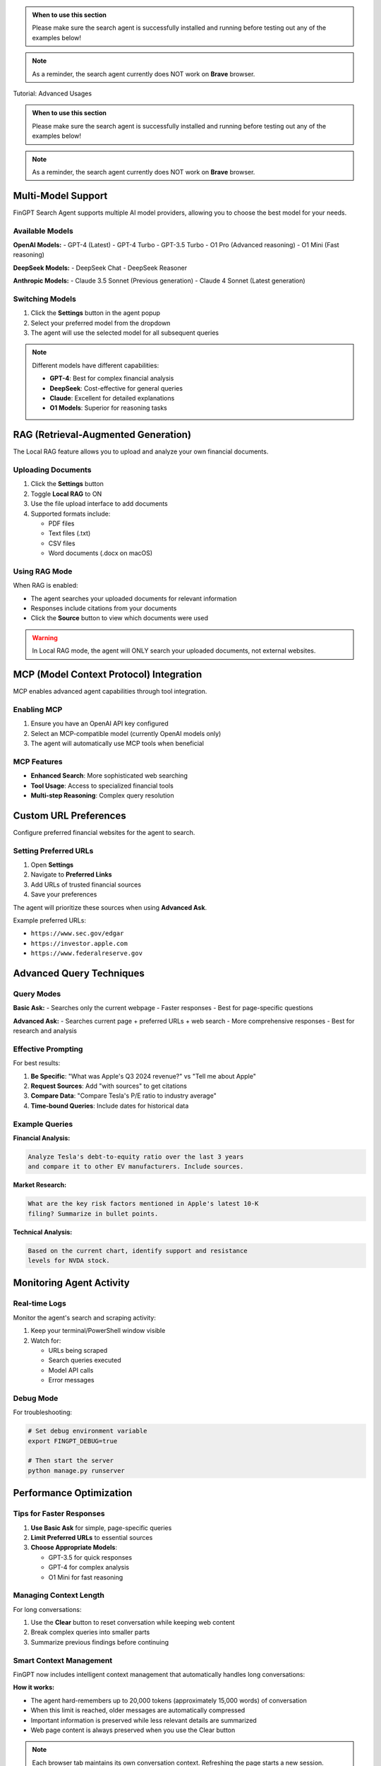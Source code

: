
.. admonition:: When to use this section
   :class: note

   Please make sure the search agent is successfully installed
   and running before testing out any of the examples below!

.. note::
   As a reminder, the search agent currently does NOT work on **Brave** browser.
Tutorial: Advanced Usages

.. admonition:: When to use this section
   :class: note

   Please make sure the search agent is successfully installed
   and running before testing out any of the examples below!

.. note::
   As a reminder, the search agent currently does NOT work on **Brave** browser.

Multi-Model Support
-------------------

FinGPT Search Agent supports multiple AI model providers, allowing you to choose the best model for your needs.

Available Models
~~~~~~~~~~~~~~~~

**OpenAI Models:**
- GPT-4 (Latest)
- GPT-4 Turbo  
- GPT-3.5 Turbo
- O1 Pro (Advanced reasoning)
- O1 Mini (Fast reasoning)

**DeepSeek Models:**
- DeepSeek Chat
- DeepSeek Reasoner

**Anthropic Models:**
- Claude 3.5 Sonnet (Previous generation)
- Claude 4 Sonnet (Latest generation)

Switching Models
~~~~~~~~~~~~~~~~

1. Click the **Settings** button in the agent popup
2. Select your preferred model from the dropdown
3. The agent will use the selected model for all subsequent queries

.. note::
   Different models have different capabilities:
   
   - **GPT-4**: Best for complex financial analysis
   - **DeepSeek**: Cost-effective for general queries
   - **Claude**: Excellent for detailed explanations
   - **O1 Models**: Superior for reasoning tasks

RAG (Retrieval-Augmented Generation)
-------------------------------------

The Local RAG feature allows you to upload and analyze your own financial documents.

Uploading Documents
~~~~~~~~~~~~~~~~~~~

1. Click the **Settings** button
2. Toggle **Local RAG** to ON
3. Use the file upload interface to add documents
4. Supported formats include:
   
   - PDF files
   - Text files (.txt)
   - CSV files
   - Word documents (.docx on macOS)

Using RAG Mode
~~~~~~~~~~~~~~

When RAG is enabled:

- The agent searches your uploaded documents for relevant information
- Responses include citations from your documents
- Click the **Source** button to view which documents were used

.. warning::
   In Local RAG mode, the agent will ONLY search your uploaded documents,
   not external websites.

MCP (Model Context Protocol) Integration
----------------------------------------

MCP enables advanced agent capabilities through tool integration.

Enabling MCP
~~~~~~~~~~~~

1. Ensure you have an OpenAI API key configured
2. Select an MCP-compatible model (currently OpenAI models only)
3. The agent will automatically use MCP tools when beneficial

MCP Features
~~~~~~~~~~~~

- **Enhanced Search**: More sophisticated web searching
- **Tool Usage**: Access to specialized financial tools
- **Multi-step Reasoning**: Complex query resolution

Custom URL Preferences
----------------------

Configure preferred financial websites for the agent to search.

Setting Preferred URLs
~~~~~~~~~~~~~~~~~~~~~~

1. Open **Settings**
2. Navigate to **Preferred Links**
3. Add URLs of trusted financial sources
4. Save your preferences

The agent will prioritize these sources when using **Advanced Ask**.

Example preferred URLs:

- ``https://www.sec.gov/edgar``
- ``https://investor.apple.com``
- ``https://www.federalreserve.gov``

Advanced Query Techniques
-------------------------

Query Modes
~~~~~~~~~~~

**Basic Ask:**
- Searches only the current webpage
- Faster responses
- Best for page-specific questions

**Advanced Ask:**
- Searches current page + preferred URLs + web search
- More comprehensive responses
- Best for research and analysis

Effective Prompting
~~~~~~~~~~~~~~~~~~~

For best results:

1. **Be Specific**: "What was Apple's Q3 2024 revenue?" vs "Tell me about Apple"
2. **Request Sources**: Add "with sources" to get citations
3. **Compare Data**: "Compare Tesla's P/E ratio to industry average"
4. **Time-bound Queries**: Include dates for historical data

Example Queries
~~~~~~~~~~~~~~~

**Financial Analysis:**

.. code-block:: text

   Analyze Tesla's debt-to-equity ratio over the last 3 years 
   and compare it to other EV manufacturers. Include sources.

**Market Research:**

.. code-block:: text

   What are the key risk factors mentioned in Apple's latest 10-K 
   filing? Summarize in bullet points.

**Technical Analysis:**

.. code-block:: text

   Based on the current chart, identify support and resistance 
   levels for NVDA stock.

Monitoring Agent Activity
-------------------------

Real-time Logs
~~~~~~~~~~~~~~

Monitor the agent's search and scraping activity:

1. Keep your terminal/PowerShell window visible
2. Watch for:
   
   - URLs being scraped
   - Search queries executed
   - Model API calls
   - Error messages

Debug Mode
~~~~~~~~~~

For troubleshooting:

.. code-block:: bash

   # Set debug environment variable
   export FINGPT_DEBUG=true
   
   # Then start the server
   python manage.py runserver

Performance Optimization
------------------------

Tips for Faster Responses
~~~~~~~~~~~~~~~~~~~~~~~~~

1. **Use Basic Ask** for simple, page-specific queries
2. **Limit Preferred URLs** to essential sources
3. **Choose Appropriate Models**:
   
   - GPT-3.5 for quick responses
   - GPT-4 for complex analysis
   - O1 Mini for fast reasoning

Managing Context Length
~~~~~~~~~~~~~~~~~~~~~~~

For long conversations:

1. Use the **Clear** button to reset conversation while keeping web content
2. Break complex queries into smaller parts
3. Summarize previous findings before continuing

Smart Context Management
~~~~~~~~~~~~~~~~~~~~~~~~

FinGPT now includes intelligent context management that automatically handles long conversations:

**How it works:**

- The agent hard-remembers up to 20,000 tokens (approximately 15,000 words) of conversation
- When this limit is reached, older messages are automatically compressed
- Important information is preserved while less relevant details are summarized
- Web page content is always preserved when you use the Clear button

.. note::
   Each browser tab maintains its own conversation context. Refreshing the page starts a new session.

Troubleshooting Advanced Features
---------------------------------

Common Issues
~~~~~~~~~~~~~

**RAG not finding documents:**

- Ensure documents are properly formatted
- Check file upload succeeded
- Verify RAG mode is enabled

**MCP features not working:**

- Confirm OpenAI API key is valid
- Check you're using an MCP-compatible model
- Monitor terminal for MCP-related errors

**Slow responses with Advanced Ask:**

- Reduce number of preferred URLs
- Check internet connection
- Consider using a faster model
